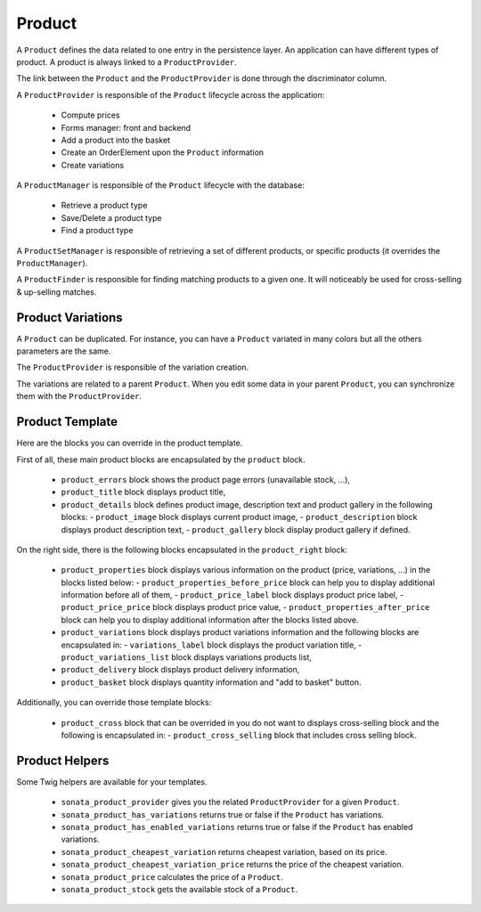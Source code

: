 .. index::
    single: Product
    single: Product; ProductVariations
    single: Product; ProductTemplate
    single: Product; ProductHelpers

=======
Product
=======

A ``Product`` defines the data related to one entry in the persistence layer. An application
can have different types of product. A product is always linked to a ``ProductProvider``.

The link between the ``Product`` and the ``ProductProvider`` is done through the discriminator
column.

A ``ProductProvider`` is responsible of the ``Product`` lifecycle across the application:

  - Compute prices
  - Forms manager: front and backend
  - Add a product into the basket
  - Create an OrderElement upon the ``Product`` information
  - Create variations

A ``ProductManager`` is responsible of the ``Product`` lifecycle with the database:

  - Retrieve a product type
  - Save/Delete a product type
  - Find a product type

A ``ProductSetManager`` is responsible of retrieving a set of different products, or specific products (it overrides the ``ProductManager``).

A ``ProductFinder`` is responsible for finding matching products to a given one. It will noticeably be used for cross-selling & up-selling matches.


Product Variations
==================

A ``Product`` can be duplicated. For instance, you can have a ``Product`` variated in many
colors but all the others parameters are the same.

The ``ProductProvider`` is responsible of the variation creation.

The variations are related to a parent ``Product``. When you edit some data in your parent
``Product``, you can synchronize them with the ``ProductProvider``.

Product Template
================

Here are the blocks you can override in the product template.

First of all, these main product blocks are encapsulated by the ``product`` block.

  - ``product_errors`` block shows the product page errors (unavailable stock, ...),
  - ``product_title`` block displays product title,

  - ``product_details`` block defines product image, description text and product gallery in the following blocks:
    - ``product_image`` block displays current product image,
    - ``product_description`` block displays product description text,
    - ``product_gallery`` block display product gallery if defined.

On the right side, there is the following blocks encapsulated in the ``product_right`` block:

  - ``product_properties`` block displays various information on the product (price, variations, ...) in the blocks listed below:
    - ``product_properties_before_price`` block can help you to display additional information before all of them,
    - ``product_price_label`` block displays product price label,
    - ``product_price_price`` block displays product price value,
    - ``product_properties_after_price`` block can help you to display additional information after the blocks listed above.

  - ``product_variations`` block displays product variations information and the following blocks are encapsulated in:
    - ``variations_label`` block displays the product variation title,
    - ``product_variations_list`` block displays variations products list,

  - ``product_delivery`` block displays product delivery information,
  - ``product_basket`` block displays quantity information and "add to basket" button.

Additionally, you can override those template blocks:

  - ``product_cross`` block that can be overrided in you do not want to displays cross-selling block and the following is encapsulated in:
    - ``product_cross_selling`` block that includes cross selling block.

Product Helpers
===============

Some Twig helpers are available for your templates.

  - ``sonata_product_provider`` gives you the related ``ProductProvider`` for a given ``Product``.
  - ``sonata_product_has_variations`` returns true or false if the ``Product`` has variations.
  - ``sonata_product_has_enabled_variations`` returns true or false if the ``Product`` has enabled variations.
  - ``sonata_product_cheapest_variation`` returns cheapest variation, based on its price.
  - ``sonata_product_cheapest_variation_price`` returns the price of the cheapest variation.
  - ``sonata_product_price`` calculates the price of a ``Product``.
  - ``sonata_product_stock`` gets the available stock of a ``Product``.
